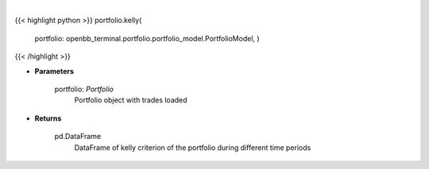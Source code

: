 .. role:: python(code)
    :language: python
    :class: highlight

|

.. raw:: html

    <h3>
    > Gets kelly criterion
    </h3>

{{< highlight python >}}
portfolio.kelly(
    portfolio: openbb\_terminal.portfolio.portfolio\_model.PortfolioModel, )
{{< /highlight >}}

* **Parameters**

    portfolio: *Portfolio*
        Portfolio object with trades loaded

    
* **Returns**

    pd.DataFrame
        DataFrame of kelly criterion of the portfolio during different time periods
    
